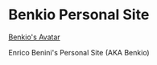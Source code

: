 * Benkio Personal Site

[[https://www.gravatar.com/avatar/aa7f68a32b011ac94698a7a1cb16ffc8?s=200][Benkio's Avatar]]

Enrico Benini's Personal Site (AKA Benkio)
